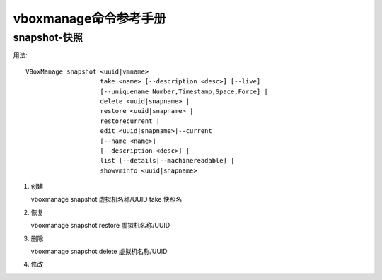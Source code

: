 ============================================================
vboxmanage命令参考手册
============================================================

snapshot-快照
--------------------------------------------------

用法: ::

  VBoxManage snapshot <uuid|vmname>
                      take <name> [--description <desc>] [--live]
                      [--uniquename Number,Timestamp,Space,Force] |
                      delete <uuid|snapname> |
                      restore <uuid|snapname> |
                      restorecurrent |
                      edit <uuid|snapname>|--current
                      [--name <name>]
                      [--description <desc>] |
                      list [--details|--machinereadable] |
                      showvminfo <uuid|snapname>


#. 创建

   vboxmanage snapshot 虚拟机名称/UUID take 快照名

   

#. 恢复

   vboxmanage snapshot restore 虚拟机名称/UUID

#. 删除

   vboxmanage snapshot delete 虚拟机名称/UUID

#. 修改
